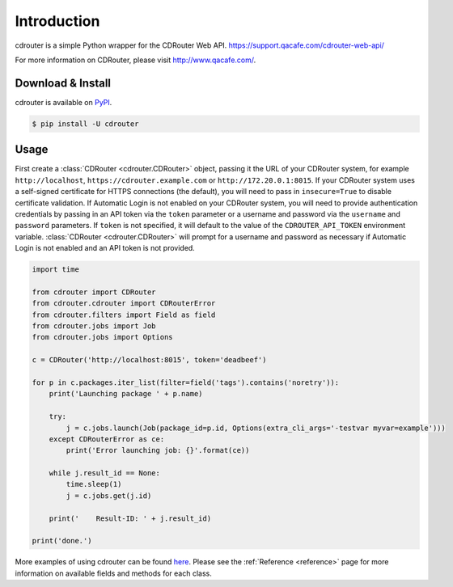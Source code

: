 Introduction
============

cdrouter is a simple Python wrapper for the CDRouter Web
API. https://support.qacafe.com/cdrouter-web-api/

For more information on CDRouter, please visit http://www.qacafe.com/.

Download & Install
------------------

cdrouter is available on PyPI_.

.. _PyPI: https://pypi.python.org/pypi/cdrouter

.. code-block:: bash

    $ pip install -U cdrouter


Usage
-----

First create a :class:`CDRouter <cdrouter.CDRouter>` object, passing
it the URL of your CDRouter system, for example ``http://localhost``,
``https://cdrouter.example.com`` or ``http://172.20.0.1:8015``.  If
your CDRouter system uses a self-signed certificate for HTTPS
connections (the default), you will need to pass in ``insecure=True``
to disable certificate validation.  If Automatic Login is not enabled
on your CDRouter system, you will need to provide authentication
credentials by passing in an API token via the ``token`` parameter or
a username and password via the ``username`` and ``password``
parameters.  If ``token`` is not specified, it will default to the
value of the ``CDROUTER_API_TOKEN`` environment variable.
:class:`CDRouter <cdrouter.CDRouter>` will prompt for a username and
password as necessary if Automatic Login is not enabled and an API
token is not provided.

.. code-block:: python

    import time

    from cdrouter import CDRouter
    from cdrouter.cdrouter import CDRouterError
    from cdrouter.filters import Field as field
    from cdrouter.jobs import Job
    from cdrouter.jobs import Options

    c = CDRouter('http://localhost:8015', token='deadbeef')

    for p in c.packages.iter_list(filter=field('tags').contains('noretry')):
        print('Launching package ' + p.name)

        try:
            j = c.jobs.launch(Job(package_id=p.id, Options(extra_cli_args='-testvar myvar=example')))
        except CDRouterError as ce:
            print('Error launching job: {}'.format(ce))

        while j.result_id == None:
            time.sleep(1)
            j = c.jobs.get(j.id)

        print('    Result-ID: ' + j.result_id)

    print('done.')

More examples of using cdrouter can be found here_.  Please see the
:ref:`Reference <reference>` page for more information on available
fields and methods for each class.

.. _here: https://github.com/qacafe/cdrouter.py/tree/master/examples


